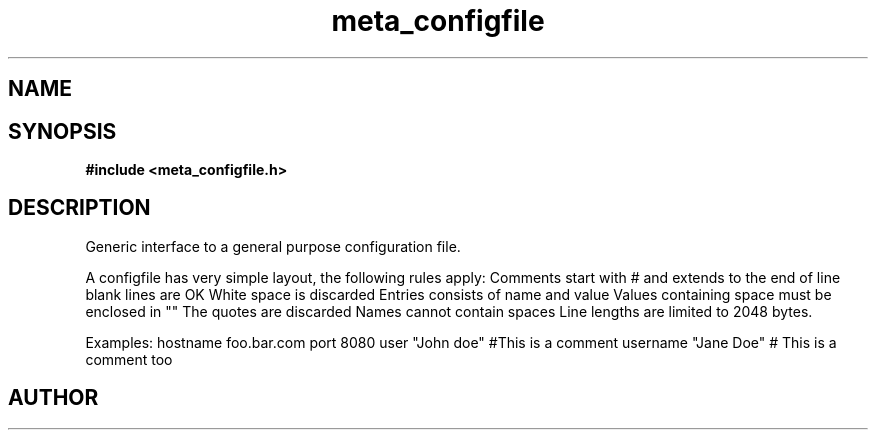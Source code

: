 .TH meta_configfile 3 2016-01-30 "" "The Meta C Library"
.SH NAME
.Nm meta_configfile
.Nd Generic configuration file ADT
.SH SYNOPSIS
.B #include <meta_configfile.h>
.Fo "configfile configfile_read"
.Fa "const char *path"
.Fc
.Fo "void configfile_free"
.Fa "configfile cf"
.Fc
.Fo "int configfile_exists"
.Fa "configfile cf"
.Fa "const char *name"
.Fc
.Fo "int configfile_get_string"
.Fa "configfile cf"
.Fa "const char *name"
.Fa "char *value"
.Fa "size_t cb"
.Fc
.Fo "int configfile_get_long"
.Fa "configfile cf"
.Fa "const char *name"
.Fa "long *value"
.Fc
.Fo "int configfile_get_ulong"
.Fa "configfile cf"
.Fa "const char *name"
.Fa "unsigned long *value"
.Fc
.Fo "int configfile_get_int"
.Fa "configfile cf"
.Fa "const char *name"
.Fa "int *value"
.Fc
.Fo "int configfile_get_uint"
.Fa "configfile cf"
.Fa "const char *name"
.Fa "unsigned int *value"
.Fc
.SH DESCRIPTION
Generic interface to a general purpose configuration file.
.PP
A configfile has very simple layout, the following rules apply:
.Bl -bullet
.It
Comments start with # and extends to the end of line
.It
blank lines are OK
.It
White space is discarded
.It
Entries consists of name and value
.It
Values containing space must be enclosed in ""
.It
The quotes are discarded
.It
Names cannot contain spaces
.It
Line lengths are limited to 2048 bytes.
.El
.PP
Examples:
.Bl 
.It
hostname foo.bar.com
.It
port     8080
.It
user     "John doe"
.It
#This is a comment
.It
username "Jane Doe"   # This is a comment too
.El

.SH AUTHOR
.An B. Augestad, bjorn.augestad@gmail.com

